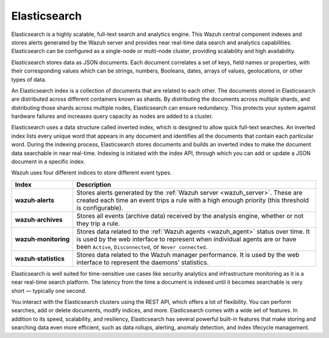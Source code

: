 .. Copyright (C) 2021 Wazuh, Inc.

.. _components_elasticsearch:

Elasticsearch
=============

Elasticsearch is a highly scalable, full-text search and analytics engine. This Wazuh central component indexes and stores alerts generated by the Wazuh server and provides near real-time data search and analytics capabilities. Elasticsearch can be configured as a single-node or multi-node cluster, providing scalability and high availability. 

Elasticsearch stores data as JSON documents. Each document correlates a set of keys, field names or properties, with their corresponding values which can be strings, numbers, Booleans, dates, arrays of values, geolocations, or other types of data.

An Elasticsearch index is a collection of documents that are related to each other. The documents stored in Elasticsearch are distributed across different containers known as shards. By distributing the documents across multiple shards, and distributing those shards across multiple nodes, Elasticsearch can ensure redundancy. This protects your system against hardware failures and increases query capacity as nodes are added to a cluster. 

.. thumbnail:: ../../images/getting_started/elasticsearch.png
    :alt: Elasticsearch cluster
    :align: center


Elasticsearch uses a data structure called inverted index, which is designed to allow quick full-text searches. An inverted index lists every unique word that appears in any document and identifies all the documents that contain each particular word. During the indexing process, Elasticsearch stores documents and builds an inverted index to make the document data searchable in near real-time. Indexing is initiated with the index API, through which you can add or update a JSON document in a specific index.

Wazuh uses four different indices to store different event types.

.. |--| unicode:: U+02011 .. non-breaking dash
   :trim:

+---------------------------------+--------------------------------------------------------------------------------------------------------------------------------------------------------------------------------------------------------------------------------+ 
| Index                           | Description                                                                                                                                                                                                                    |
+=================================+================================================================================================================================================================================================================================+
| **wazuh** |--| **alerts**       | Stores alerts generated by the :ref:`Wazuh server <wazuh_server>`. These are created each time an event trips a rule with a high enough priority (this threshold is configurable).                                             |
+---------------------------------+--------------------------------------------------------------------------------------------------------------------------------------------------------------------------------------------------------------------------------+ 
| **wazuh** |--| **archives**     | Stores all events (archive data) received by the analysis engine, whether or not they trip a rule.                                                                                                                             |
+---------------------------------+--------------------------------------------------------------------------------------------------------------------------------------------------------------------------------------------------------------------------------+ 
| **wazuh** |--| **monitoring**   | Stores data related to the :ref:`Wazuh agents <wazuh_agent>` status over time. It is used by the web interface to represent when individual agents are or have been ``Active``, ``Disconnected``, or ``Never connected``.      |
+---------------------------------+--------------------------------------------------------------------------------------------------------------------------------------------------------------------------------------------------------------------------------+ 
| **wazuh** |--| **statistics**   | Stores data related to the Wazuh manager performance. It is used by the web interface to represent the daemons' statistics.                                                                                                    |
+---------------------------------+--------------------------------------------------------------------------------------------------------------------------------------------------------------------------------------------------------------------------------+ 


Elasticsearch is well suited for time-sensitive use cases like security analytics and infrastructure monitoring as it is a near real-time search platform. The latency from the time a document is indexed until it becomes searchable is very short — typically one second.

You interact with the Elasticsearch clusters using the REST API, which offers a lot of flexibility. You can perform searches, add or delete documents, modify indices, and more. Elasticsearch comes with a wide set of features. In addition to its speed, scalability, and resiliency, Elasticsearch has several powerful built-in features that make storing and searching data even more efficient, such as data rollups, alerting, anomaly detection, and index lifecycle management.

